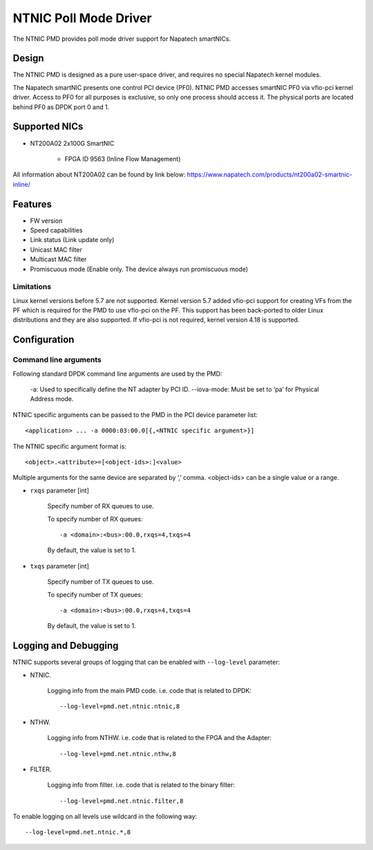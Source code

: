 ..  SPDX-License-Identifier: BSD-3-Clause
    Copyright(c) 2024 Napatech A/S

NTNIC Poll Mode Driver
======================

The NTNIC PMD provides poll mode driver support for Napatech smartNICs.


Design
------

The NTNIC PMD is designed as a pure user-space driver,
and requires no special Napatech kernel modules.

The Napatech smartNIC presents one control PCI device (PF0).
NTNIC PMD accesses smartNIC PF0 via vfio-pci kernel driver.
Access to PF0 for all purposes is exclusive,
so only one process should access it.
The physical ports are located behind PF0 as DPDK port 0 and 1.


Supported NICs
--------------

- NT200A02 2x100G SmartNIC

    - FPGA ID 9563 (Inline Flow Management)

All information about NT200A02 can be found by link below:
https://www.napatech.com/products/nt200a02-smartnic-inline/

Features
--------

- FW version
- Speed capabilities
- Link status (Link update only)
- Unicast MAC filter
- Multicast MAC filter
- Promiscuous mode (Enable only. The device always run promiscuous mode)

Limitations
~~~~~~~~~~~

Linux kernel versions before 5.7 are not supported.
Kernel version 5.7 added vfio-pci support for creating VFs from the PF
which is required for the PMD to use vfio-pci on the PF.
This support has been back-ported to older Linux distributions
and they are also supported.
If vfio-pci is not required, kernel version 4.18 is supported.


Configuration
-------------

Command line arguments
~~~~~~~~~~~~~~~~~~~~~~

Following standard DPDK command line arguments are used by the PMD:

    -a: Used to specifically define the NT adapter by PCI ID.
    --iova-mode: Must be set to ‘pa’ for Physical Address mode.

NTNIC specific arguments can be passed to the PMD in the PCI device parameter list::

    <application> ... -a 0000:03:00.0[{,<NTNIC specific argument>}]

The NTNIC specific argument format is::

    <object>.<attribute>=[<object-ids>:]<value>

Multiple arguments for the same device are separated by ‘,’ comma.
<object-ids> can be a single value or a range.


- ``rxqs`` parameter [int]

    Specify number of RX queues to use.

    To specify number of RX queues::

        -a <domain>:<bus>:00.0,rxqs=4,txqs=4

    By default, the value is set to 1.

- ``txqs`` parameter [int]

    Specify number of TX queues to use.

    To specify number of TX queues::

        -a <domain>:<bus>:00.0,rxqs=4,txqs=4

    By default, the value is set to 1.


Logging and Debugging
---------------------

NTNIC supports several groups of logging that can be enabled with ``--log-level``
parameter:

- NTNIC.

    Logging info from the main PMD code. i.e. code that is related to DPDK::

        --log-level=pmd.net.ntnic.ntnic,8

- NTHW.

    Logging info from NTHW. i.e. code that is related to the FPGA and the Adapter::

        --log-level=pmd.net.ntnic.nthw,8

- FILTER.

    Logging info from filter. i.e. code that is related to the binary filter::

        --log-level=pmd.net.ntnic.filter,8

To enable logging on all levels use wildcard in the following way::

    --log-level=pmd.net.ntnic.*,8
